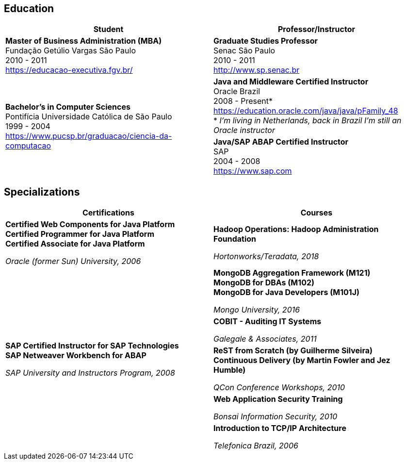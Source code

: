 == Education

[cols=2*,options="header", grid=none,frame=none]
|===
^| Student
^| Professor/Instructor

| *Master of Business Administration (MBA)* +
Fundação Getúlio Vargas São Paulo +
2010 - 2011 + 
https://educacao-executiva.fgv.br/
| *Graduate Studies Professor* + 
Senac São Paulo + 
2010 - 2011 + 
http://www.sp.senac.br

.2+| *Bachelor's in Computer Sciences* +
Pontifícia Universidade Católica de São Paulo +
1999 - 2004 + 
https://www.pucsp.br/graduacao/ciencia-da-computacao
| *Java and Middleware Certified Instructor* +
Oracle Brazil + 
2008 - Present* + 
https://education.oracle.com/java/java/pFamily_48 + 
* _I'm living in Netherlands, back in Brazil I'm still an Oracle instructor_
 
| *Java/SAP ABAP Certified Instructor* +
SAP + 
2004 - 2008 +
https://www.sap.com

|===

== Specializations

[cols=2*,options="header", grid=none,frame=none]
|===
^| Certifications
^| Courses

|*Certified Web Components for Java Platform +
Certified Programmer for Java Platform +
Certified Associate for Java Platform*

_Oracle (former Sun) University, 2006_
|*Hadoop Operations: Hadoop Administration Foundation*

_Hortonworks/Teradata, 2018_

.5+|*SAP Certified Instructor for SAP Technologies +
SAP Netweaver Workbench for ABAP*

_SAP University and Instructors Program, 2008_
| *MongoDB Aggregation Framework (M121)* +
*MongoDB for DBAs (M102)* +
*MongoDB for Java Developers (M101J)*

_Mongo University, 2016_


|*COBIT - Auditing IT Systems*

_Galegale & Associates, 2011_


|*ReST from Scratch (by Guilherme Silveira) +
Continuous Delivery (by Martin Fowler and Jez Humble)*

_QCon Conference Workshops, 2010_


|*Web Application Security Training*

_Bonsai Information Security, 2010_


|*Introduction to TCP/IP Architecture*

_Telefonica Brazil, 2006_

|===
